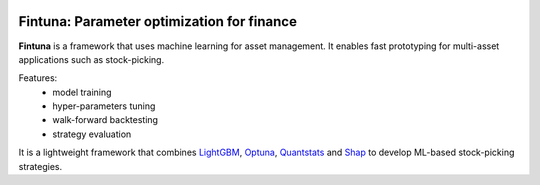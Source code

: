.. image:: images/fintuna-logo.png
    :alt: Fintuna Logo
    :width: 700


Fintuna: Parameter optimization for finance
==========================================

**Fintuna** is a framework that uses machine learning for asset management. It enables fast prototyping for multi-asset applications such as stock-picking.

Features:
 * model training
 * hyper-parameters tuning
 * walk-forward backtesting
 * strategy evaluation

It is a lightweight framework that combines `LightGBM <https://lightgbm.readthedocs.io>`_, `Optuna <https://optuna.readthedocs.io>`_, `Quantstats <https://github.com/ranaroussi/quantstats>`_ and `Shap <https://shap.readthedocs.io>`_ to develop ML-based stock-picking strategies.

..
    Check out the section for further information, including
    how to the project.


